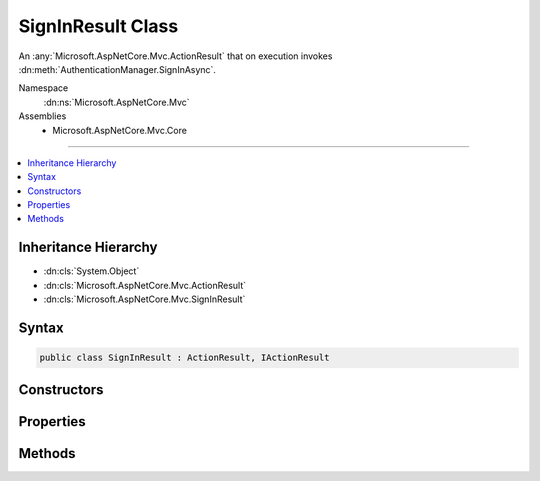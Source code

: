 

SignInResult Class
==================






An :any:`Microsoft.AspNetCore.Mvc.ActionResult` that on execution invokes :dn:meth:`AuthenticationManager.SignInAsync`\.


Namespace
    :dn:ns:`Microsoft.AspNetCore.Mvc`
Assemblies
    * Microsoft.AspNetCore.Mvc.Core

----

.. contents::
   :local:



Inheritance Hierarchy
---------------------


* :dn:cls:`System.Object`
* :dn:cls:`Microsoft.AspNetCore.Mvc.ActionResult`
* :dn:cls:`Microsoft.AspNetCore.Mvc.SignInResult`








Syntax
------

.. code-block:: csharp

    public class SignInResult : ActionResult, IActionResult








.. dn:class:: Microsoft.AspNetCore.Mvc.SignInResult
    :hidden:

.. dn:class:: Microsoft.AspNetCore.Mvc.SignInResult

Constructors
------------

.. dn:class:: Microsoft.AspNetCore.Mvc.SignInResult
    :noindex:
    :hidden:

    
    .. dn:constructor:: Microsoft.AspNetCore.Mvc.SignInResult.SignInResult(System.String, System.Security.Claims.ClaimsPrincipal)
    
        
    
        
        Initializes a new instance of :any:`Microsoft.AspNetCore.Mvc.SignInResult` with the
        specified authentication scheme.
    
        
    
        
        :param authenticationScheme: The authentication scheme to use when signing in the user.
        
        :type authenticationScheme: System.String
    
        
        :param principal: The claims principal containing the user claims.
        
        :type principal: System.Security.Claims.ClaimsPrincipal
    
        
        .. code-block:: csharp
    
            public SignInResult(string authenticationScheme, ClaimsPrincipal principal)
    
    .. dn:constructor:: Microsoft.AspNetCore.Mvc.SignInResult.SignInResult(System.String, System.Security.Claims.ClaimsPrincipal, Microsoft.AspNetCore.Http.Authentication.AuthenticationProperties)
    
        
    
        
        Initializes a new instance of :any:`Microsoft.AspNetCore.Mvc.SignInResult` with the
        specified authentication scheme and <em>properties</em>.
    
        
    
        
        :param authenticationScheme: The authentication schemes to use when signing in the user.
        
        :type authenticationScheme: System.String
    
        
        :param principal: The claims principal containing the user claims.
        
        :type principal: System.Security.Claims.ClaimsPrincipal
    
        
        :param properties: :any:`Microsoft.AspNetCore.Http.Authentication.AuthenticationProperties` used to perform the sign-in operation.
        
        :type properties: Microsoft.AspNetCore.Http.Authentication.AuthenticationProperties
    
        
        .. code-block:: csharp
    
            public SignInResult(string authenticationScheme, ClaimsPrincipal principal, AuthenticationProperties properties)
    

Properties
----------

.. dn:class:: Microsoft.AspNetCore.Mvc.SignInResult
    :noindex:
    :hidden:

    
    .. dn:property:: Microsoft.AspNetCore.Mvc.SignInResult.AuthenticationScheme
    
        
    
        
        Gets or sets the authentication scheme that is used to perform the sign-in operation.
    
        
        :rtype: System.String
    
        
        .. code-block:: csharp
    
            public string AuthenticationScheme { get; set; }
    
    .. dn:property:: Microsoft.AspNetCore.Mvc.SignInResult.Principal
    
        
    
        
        Gets or sets the :any:`System.Security.Claims.ClaimsPrincipal` containing the user claims.
    
        
        :rtype: System.Security.Claims.ClaimsPrincipal
    
        
        .. code-block:: csharp
    
            public ClaimsPrincipal Principal { get; set; }
    
    .. dn:property:: Microsoft.AspNetCore.Mvc.SignInResult.Properties
    
        
    
        
        Gets or sets the :any:`Microsoft.AspNetCore.Http.Authentication.AuthenticationProperties` used to perform the sign-in operation.
    
        
        :rtype: Microsoft.AspNetCore.Http.Authentication.AuthenticationProperties
    
        
        .. code-block:: csharp
    
            public AuthenticationProperties Properties { get; set; }
    

Methods
-------

.. dn:class:: Microsoft.AspNetCore.Mvc.SignInResult
    :noindex:
    :hidden:

    
    .. dn:method:: Microsoft.AspNetCore.Mvc.SignInResult.ExecuteResultAsync(Microsoft.AspNetCore.Mvc.ActionContext)
    
        
    
        
        :type context: Microsoft.AspNetCore.Mvc.ActionContext
        :rtype: System.Threading.Tasks.Task
    
        
        .. code-block:: csharp
    
            public override Task ExecuteResultAsync(ActionContext context)
    

